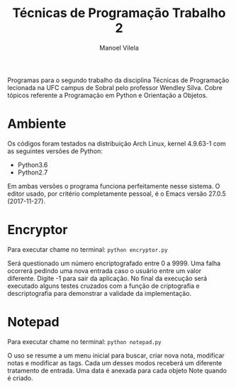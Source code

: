 #+STARTUP: showall align
#+OPTIONS: todo:nil tasks:("IN-PROGRESS" "DONE") tags:nil toc:nil
#+AUTHOR: Manoel Vilela
#+TITLE: Técnicas de Programação @@latex:\\@@ Trabalho 2
#+EXCLUDE_TAGS: TOC_3
#+LANGUAGE: bt-br
#+LATEX_HEADER: \usepackage[]{babel}
#+LATEX_HEADER: \usepackage{indentfirst}
#+LATEX_HEADER: \renewcommand\listingscaption{Código}

#+BEGIN_ABSTRACT

Programas para o segundo trabalho da disciplina Técnicas de
Programação lecionada na UFC campus de Sobral pelo professor
Wendley Silva. Cobre tópicos referente a Programação em Python e Orientação
a Objetos.

#+END_ABSTRACT

* Ambiente

Os códigos foram testados na distribuição Arch Linux, kernel 4.9.63-1
com as seguintes versões de Python:

+ Python3.6
+ Python2.7

Em ambas versões o programa funciona perfeitamente nesse sistema.
O editor usado, por critério completamente pessoal, é o Emacs versão
27.0.5 (2017-11-27).

* Encryptor

Para executar chame no terminal: ~python encryptor.py~

Será questionado um número encriptografado entre 0 a 9999.
Uma falha ocorrerá pedindo uma nova entrada caso o usuário entre um
valor diferente. Digite -1 para sair da aplicação. No final da
execução será executado alguns testes cruzados com a função de
criptografia e descriptografia para demonstrar a validade da implementação.

* Notepad

Para executar chame no terminal: ~python notepad.py~

O uso se resume a um menu inicial para buscar, criar nova nota, modificar
notas e modificar as tags. Cada um desses modos receberá um diferente
tratamento de entrada. Uma data é anexada para cada objeto Note quando
é criado.
